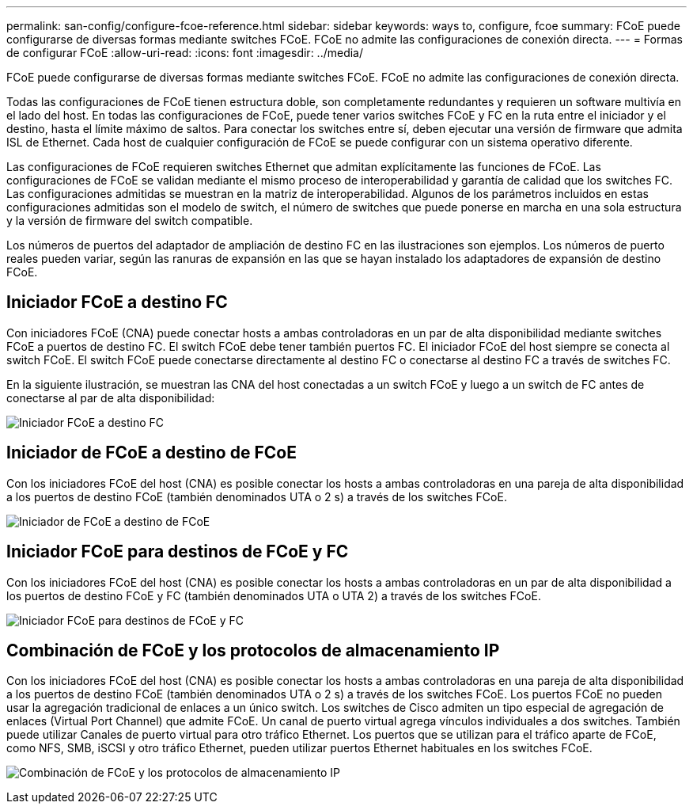 ---
permalink: san-config/configure-fcoe-reference.html 
sidebar: sidebar 
keywords: ways to, configure, fcoe 
summary: FCoE puede configurarse de diversas formas mediante switches FCoE. FCoE no admite las configuraciones de conexión directa. 
---
= Formas de configurar FCoE
:allow-uri-read: 
:icons: font
:imagesdir: ../media/


[role="lead"]
FCoE puede configurarse de diversas formas mediante switches FCoE. FCoE no admite las configuraciones de conexión directa.

Todas las configuraciones de FCoE tienen estructura doble, son completamente redundantes y requieren un software multivía en el lado del host. En todas las configuraciones de FCoE, puede tener varios switches FCoE y FC en la ruta entre el iniciador y el destino, hasta el límite máximo de saltos. Para conectar los switches entre sí, deben ejecutar una versión de firmware que admita ISL de Ethernet. Cada host de cualquier configuración de FCoE se puede configurar con un sistema operativo diferente.

Las configuraciones de FCoE requieren switches Ethernet que admitan explícitamente las funciones de FCoE. Las configuraciones de FCoE se validan mediante el mismo proceso de interoperabilidad y garantía de calidad que los switches FC. Las configuraciones admitidas se muestran en la matriz de interoperabilidad. Algunos de los parámetros incluidos en estas configuraciones admitidas son el modelo de switch, el número de switches que puede ponerse en marcha en una sola estructura y la versión de firmware del switch compatible.

Los números de puertos del adaptador de ampliación de destino FC en las ilustraciones son ejemplos. Los números de puerto reales pueden variar, según las ranuras de expansión en las que se hayan instalado los adaptadores de expansión de destino FCoE.



== Iniciador FCoE a destino FC

Con iniciadores FCoE (CNA) puede conectar hosts a ambas controladoras en un par de alta disponibilidad mediante switches FCoE a puertos de destino FC. El switch FCoE debe tener también puertos FC. El iniciador FCoE del host siempre se conecta al switch FCoE. El switch FCoE puede conectarse directamente al destino FC o conectarse al destino FC a través de switches FC.

En la siguiente ilustración, se muestran las CNA del host conectadas a un switch FCoE y luego a un switch de FC antes de conectarse al par de alta disponibilidad:

image:scrn-en-drw-fcoe-dual-2p-targ.png["Iniciador FCoE a destino FC"]



== Iniciador de FCoE a destino de FCoE

Con los iniciadores FCoE del host (CNA) es posible conectar los hosts a ambas controladoras en una pareja de alta disponibilidad a los puertos de destino FCoE (también denominados UTA o 2 s) a través de los switches FCoE.

image:scrn_en_drw_fcoe-end-to-end.png["Iniciador de FCoE a destino de FCoE"]



== Iniciador FCoE para destinos de FCoE y FC

Con los iniciadores FCoE del host (CNA) es posible conectar los hosts a ambas controladoras en un par de alta disponibilidad a los puertos de destino FCoE y FC (también denominados UTA o UTA 2) a través de los switches FCoE.

image:scrn_en_drw_fcoe-mixed.png["Iniciador FCoE para destinos de FCoE y FC"]



== Combinación de FCoE y los protocolos de almacenamiento IP

Con los iniciadores FCoE del host (CNA) es posible conectar los hosts a ambas controladoras en una pareja de alta disponibilidad a los puertos de destino FCoE (también denominados UTA o 2 s) a través de los switches FCoE. Los puertos FCoE no pueden usar la agregación tradicional de enlaces a un único switch. Los switches de Cisco admiten un tipo especial de agregación de enlaces (Virtual Port Channel) que admite FCoE. Un canal de puerto virtual agrega vínculos individuales a dos switches. También puede utilizar Canales de puerto virtual para otro tráfico Ethernet. Los puertos que se utilizan para el tráfico aparte de FCoE, como NFS, SMB, iSCSI y otro tráfico Ethernet, pueden utilizar puertos Ethernet habituales en los switches FCoE.

image:scrn_en_drw_ip_storage_protocol.png["Combinación de FCoE y los protocolos de almacenamiento IP"]
